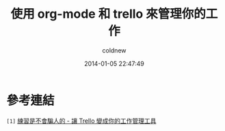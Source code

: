 #+TITLE: 使用 org-mode 和 trello 來管理你的工作
#+AUTHOR: coldnew
#+EMAIL:  coldnew.tw@gmail.com
#+DATE:   2014-01-05 22:47:49
#+LANGUAGE: zh_TW
#+URL:    f6961
#+OPTIONS: num:nil ^:nil
#+TAGS:

#+BLOGIT_TYPE: draft


* 參考連結

~[1]~ [[http://blog.krdai.info/post/17647635162/introduction-to-trello][練習是不會騙人的 - 讓 Trello 變成你的工作管理工具]]

